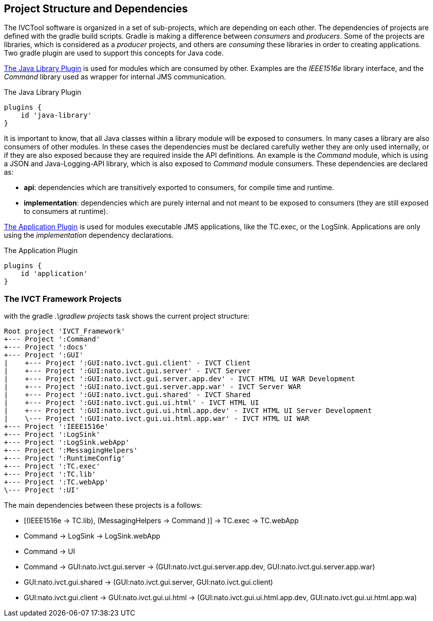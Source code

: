 == Project Structure and Dependencies

The IVCTool software is organized in a set of sub-projects, which are depending on each other. The dependencies of projects are defined with the gradle build scripts. Gradle is making a difference between _consumers_ and _producers_. Some of the projects are libraries, which is considered as a _producer_ projects, and others are _consuming_ these libraries in order to creating applications. Two gradle plugin are used to support this concepts for Java code.

https://docs.gradle.org/current/userguide/java_library_plugin.html[The Java Library Plugin] is used for modules which are consumed by other. Examples are the _IEEE1516e_ library interface, and the _Command_ library used as wrapper for internal JMS communication. 

.The Java Library Plugin
----
plugins {
    id 'java-library'
}
----

It is important to know, that all Java classes within a library module will be exposed to consumers. In many cases a library are also consumers of other modules. In these cases the dependencies must be declared carefully wether they are only used internally, or if they are also exposed because they are required inside the API definitions. An example is the _Command_ module, which is using a JSON and Java-Logging-API library, which is also exposed to _Command_ module consumers. These dependencies are declared as:

-  *api*: dependencies which are transitively exported to consumers, for compile time and runtime.
- *implementation*: dependencies which are purely internal and not meant to be exposed to consumers (they are still exposed to consumers at runtime).

https://docs.gradle.org/current/userguide/application_plugin.html[The Application Plugin] is used for modules executable JMS applications, like the TC.exec, or the LogSink. Applications are only using the _implementation_ dependency declarations.

.The Application Plugin
----
plugins {
    id 'application'
}
----


=== The IVCT Framework Projects

with the gradle _.\gradlew projects_ task shows the current project structure:

----
Root project 'IVCT_Framework'
+--- Project ':Command'
+--- Project ':docs'
+--- Project ':GUI'
|    +--- Project ':GUI:nato.ivct.gui.client' - IVCT Client
|    +--- Project ':GUI:nato.ivct.gui.server' - IVCT Server
|    +--- Project ':GUI:nato.ivct.gui.server.app.dev' - IVCT HTML UI WAR Development
|    +--- Project ':GUI:nato.ivct.gui.server.app.war' - IVCT Server WAR
|    +--- Project ':GUI:nato.ivct.gui.shared' - IVCT Shared
|    +--- Project ':GUI:nato.ivct.gui.ui.html' - IVCT HTML UI
|    +--- Project ':GUI:nato.ivct.gui.ui.html.app.dev' - IVCT HTML UI Server Development
|    \--- Project ':GUI:nato.ivct.gui.ui.html.app.war' - IVCT HTML UI WAR
+--- Project ':IEEE1516e'
+--- Project ':LogSink'
+--- Project ':LogSink.webApp'
+--- Project ':MessagingHelpers'
+--- Project ':RuntimeConfig'
+--- Project ':TC.exec'
+--- Project ':TC.lib'
+--- Project ':TC.webApp'
\--- Project ':UI'
----

The main dependencies between these projects is a follows: 

- [(IEEE1516e -> TC.lib), (MessagingHelpers -> Command )] -> TC.exec -> TC.webApp
- Command -> LogSink -> LogSink.webApp
- Command -> UI
- Command -> GUI:nato.ivct.gui.server -> (GUI:nato.ivct.gui.server.app.dev, GUI:nato.ivct.gui.server.app.war)
- GUI:nato.ivct.gui.shared -> (GUI:nato.ivct.gui.server, GUI:nato.ivct.gui.client)
- GUI:nato.ivct.gui.client -> GUI:nato.ivct.gui.ui.html -> (GUI:nato.ivct.gui.ui.html.app.dev, GUI:nato.ivct.gui.ui.html.app.wa)


